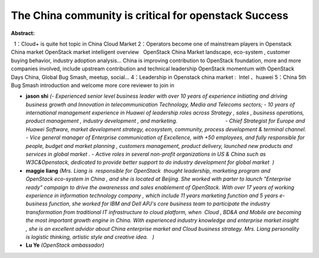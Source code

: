 The China community is critical for openstack Success
~~~~~~~~~~~~~~~~~~~~~~~~~~~~~~~~~~~~~~~~~~~~~~~~~~~~~

**Abstract:**

  1：Cloud+ is quite hot topic in China Cloud Market 2：Operators become one of mainstream players in Openstack China market OpenStack market intelligent overview   OpenStack China Market landscape, eco-system , customer buying behavior, industry adoption analysis… China is improving contribution to OpenStack foundation, more and more companies involved, include upstream contribution and technical leadership OpenStack momentum with OpenStack Days China, Global Bug Smash, meetup, social... 4：Leadership in Openstack china market :  Intel 、huawei 5：China 5th Bug Smash introduction and welcome more core reviewer to join in


* **jason shi** *(- Experienced senior level business leader with over 10 years of experience initiating and driving business growth and Innovation in telecommunication Technology, Media and Telecoms sectors; - 10 years of international management experience in Huawei of leadership roles across Strategy , sales , business operations, product management , industry development , and marketing.                                 - Chief Strategist for Europe and Huawei Software, market development strategy, ecosystem, community, process development & terminal channel. - Vice general manager of Enterprise communication of Excellence, with +50 employees, and fully responsible for people, budget and market planning , customers management, product delivery, launched new products and services in global market . - Active roles in several non-profit organizations in US & China such as W3C&Openstack, dedicated to provide better support to do industry development for global market  )*

* **maggie liang** *(Mrs. Liang is  responsible for OpenStack  thought leadership, marketing program and OpenStack eco-system in China , and she is located at Beijing. She worked with parter to launch "Enterprise ready" campaign to drive the awarenesss and sales enablement of OpenStack. With over 17 years of working experience in information technology company , which include 11 years marketing function and 5 years e-business function, she worked for IBM and Dell APJ's core business team to participate the industry transformation from traditional IT infrastructure to cloud platform, when  Cloud , BD&A and Mobile are becoming the most important growth engine in China. With experienced industry knowledge and enterprise market insight , she is an excellent advidor about China enterprise market and Cloud business strategy. Mrs. Liang personality is logistic thinking, artistic style and creative idea.   )*

* **Lu Ye** *(OpenStack ambassador)*
